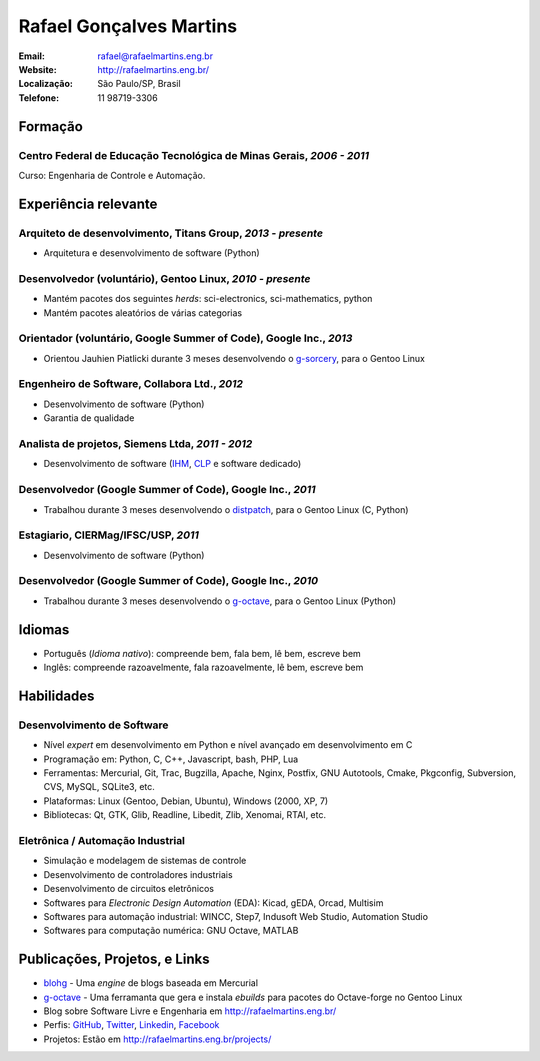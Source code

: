Rafael Gonçalves Martins
========================

:Email: rafael@rafaelmartins.eng.br
:Website: http://rafaelmartins.eng.br/
:Localização: São Paulo/SP, Brasil
:Telefone: 11 98719-3306


Formação
--------

Centro Federal de Educação Tecnológica de Minas Gerais, *2006 - 2011*
~~~~~~~~~~~~~~~~~~~~~~~~~~~~~~~~~~~~~~~~~~~~~~~~~~~~~~~~~~~~~~~~~~~~~
Curso: Engenharia de Controle e Automação.


Experiência relevante
---------------------

Arquiteto de desenvolvimento, Titans Group, *2013 - presente*
~~~~~~~~~~~~~~~~~~~~~~~~~~~~~~~~~~~~~~~~~~~~~~~~~~~~~~~~~~~~~

- Arquitetura e desenvolvimento de software (Python)


Desenvolvedor (voluntário), Gentoo Linux, *2010 - presente*
~~~~~~~~~~~~~~~~~~~~~~~~~~~~~~~~~~~~~~~~~~~~~~~~~~~~~~~~~~~

- Mantém pacotes dos seguintes *herds*: sci-electronics, sci-mathematics,
  python
- Mantém pacotes aleatórios de várias categorias


Orientador (voluntário, Google Summer of Code), Google Inc., *2013*
~~~~~~~~~~~~~~~~~~~~~~~~~~~~~~~~~~~~~~~~~~~~~~~~~~~~~~~~~~~~~~~~~~~

- Orientou Jauhien Piatlicki durante 3 meses desenvolvendo o g-sorcery_, para o
  Gentoo Linux

.. _g-sorcery: https://github.com/jauhien/g-sorcery


Engenheiro de Software, Collabora Ltd., *2012*
~~~~~~~~~~~~~~~~~~~~~~~~~~~~~~~~~~~~~~~~~~~~~~

- Desenvolvimento de software (Python)
- Garantia de qualidade


Analista de projetos, Siemens Ltda, *2011 - 2012*
~~~~~~~~~~~~~~~~~~~~~~~~~~~~~~~~~~~~~~~~~~~~~~~~~

- Desenvolvimento de software (IHM_, CLP_ e software dedicado)

.. _IHM: http://pt.wikipedia.org/wiki/Interface_homem-m%C3%A1quina
.. _CLP: http://pt.wikipedia.org/wiki/Controlador_l%C3%B3gico_program%C3%A1vel


.. raw:: pdf

   PageBreak


Desenvolvedor (Google Summer of Code), Google Inc., *2011*
~~~~~~~~~~~~~~~~~~~~~~~~~~~~~~~~~~~~~~~~~~~~~~~~~~~~~~~~~~

- Trabalhou durante 3 meses desenvolvendo o distpatch_, para o Gentoo Linux
  (C, Python)

.. _distpatch: http://www.gentoo.org/proj/en/infrastructure/distpatch/


Estagiario, CIERMag/IFSC/USP, *2011*
~~~~~~~~~~~~~~~~~~~~~~~~~~~~~~~~~~~~

- Desenvolvimento de software (Python)


Desenvolvedor (Google Summer of Code), Google Inc., *2010*
~~~~~~~~~~~~~~~~~~~~~~~~~~~~~~~~~~~~~~~~~~~~~~~~~~~~~~~~~~

- Trabalhou durante 3 meses desenvolvendo o g-octave_, para o Gentoo Linux
  (Python)

.. _g-octave: https://github.com/rafaelmartins/g-octave


Idiomas
-------

- Português (*Idioma nativo*): compreende bem, fala bem, lê bem, escreve bem
- Inglês: compreende razoavelmente, fala razoavelmente, lê bem, escreve bem


Habilidades
-----------

Desenvolvimento de Software
~~~~~~~~~~~~~~~~~~~~~~~~~~~

- Nível *expert* em desenvolvimento em Python e nível avançado em desenvolvimento em C
- Programação em: Python, C, C++, Javascript, bash, PHP, Lua
- Ferramentas: Mercurial, Git, Trac, Bugzilla, Apache, Nginx, Postfix, GNU Autotools,
  Cmake, Pkgconfig, Subversion, CVS, MySQL, SQLite3, etc.
- Plataformas: Linux (Gentoo, Debian, Ubuntu), Windows (2000, XP, 7)
- Bibliotecas: Qt, GTK, Glib, Readline, Libedit, Zlib, Xenomai, RTAI, etc.

Eletrônica / Automação Industrial
~~~~~~~~~~~~~~~~~~~~~~~~~~~~~~~~~

- Simulação e modelagem de sistemas de controle
- Desenvolvimento de controladores industriais
- Desenvolvimento de circuitos eletrônicos
- Softwares para *Electronic Design Automation* (EDA): Kicad, gEDA, Orcad, Multisim
- Softwares para automação industrial: WINCC, Step7, Indusoft Web Studio, Automation Studio
- Softwares para computação numérica: GNU Octave, MATLAB


Publicações, Projetos, e Links
------------------------------
- blohg_ - Uma *engine* de blogs baseada em Mercurial
- g-octave_ - Uma ferramanta que gera e instala *ebuilds* para pacotes do
  Octave-forge no Gentoo Linux
- Blog sobre Software Livre e Engenharia em http://rafaelmartins.eng.br/
- Perfis: GitHub_, Twitter_, Linkedin_, Facebook_
- Projetos: Estão em http://rafaelmartins.eng.br/projects/

.. _blohg: http://blohg.org/
.. _GitHub: https://github.com/rafaelmartins
.. _Twitter: http://twitter.com/rafaelmartins/
.. _LinkedIn: http://www.linkedin.com/in/rafaelgmartins/
.. _Facebook: http://facebook.com/rafaelgmartins/

.. last-modified::

   Ultima modificação: %(datetime)s

